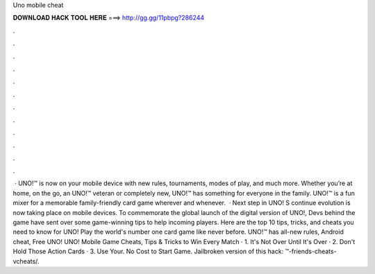 Uno mobile cheat

𝐃𝐎𝐖𝐍𝐋𝐎𝐀𝐃 𝐇𝐀𝐂𝐊 𝐓𝐎𝐎𝐋 𝐇𝐄𝐑𝐄 ===> http://gg.gg/11pbpg?286244

.

.

.

.

.

.

.

.

.

.

.

.

 · UNO!™ is now on your mobile device with new rules, tournaments, modes of play, and much more. Whether you’re at home, on the go, an UNO!™ veteran or completely new, UNO!™ has something for everyone in the family. UNO!™ is a fun mixer for a memorable family-friendly card game wherever and whenever.  · Next step in UNO! S continue evolution is now taking place on mobile devices. To commemorate the global launch of the digital version of UNO!, Devs behind the game have sent over some game-winning tips to help incoming players. Here are the top 10 tips, tricks, and cheats you need to know for UNO! Play the world's number one card game like never before. UNO!™ has all-new rules, Android cheat, Free UNO! UNO! Mobile Game Cheats, Tips & Tricks to Win Every Match · 1. It's Not Over Until It's Over · 2. Don't Hold Those Action Cards · 3. Use Your. No Cost to Start Game. Jailbroken version of this hack: ™-friends-cheats-vcheats/.